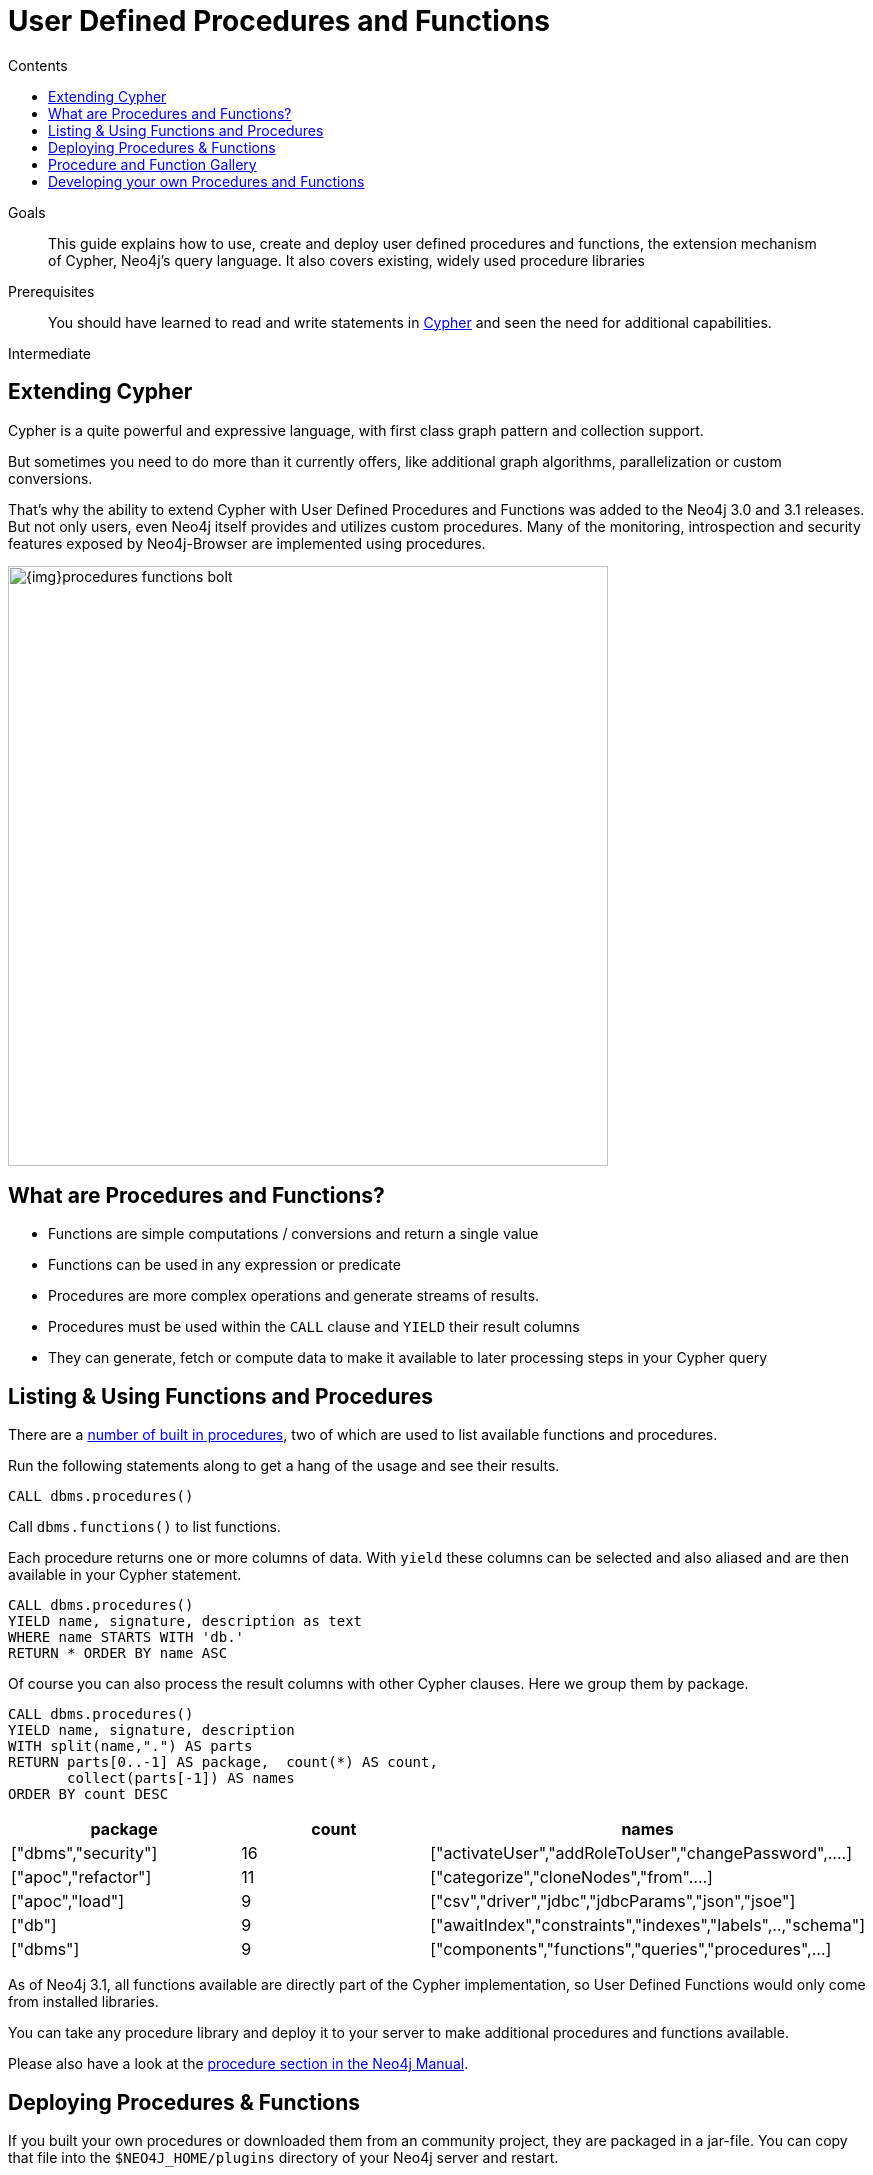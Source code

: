 = User Defined Procedures and Functions
:slug: procedures-functions
:level: Intermediate
:section: Cypher Query Language
:section-link: cypher
:sectanchors:
:toc:
:toc-title: Contents
:toclevels: 1

.Goals
[abstract]
This guide explains how to use, create and deploy user defined procedures and functions, the extension mechanism of Cypher, Neo4j's query language.
It also covers existing, widely used procedure libraries

.Prerequisites
[abstract]
You should have learned to read and write statements in link:/developer/cypher/cypher-query-language[Cypher] and seen the need for additional capabilities.

[role=expertise]
{level}

[#cypher-extension]
== Extending Cypher

Cypher is a quite powerful and expressive language, with first class graph pattern and collection support.

But sometimes you need to do more than it currently offers, like additional graph algorithms, parallelization or custom conversions.

That's why the ability to extend Cypher with User Defined Procedures and Functions was added to the Neo4j 3.0 and 3.1 releases.
But not only users, even Neo4j itself provides and utilizes custom procedures.
Many of the monitoring, introspection and security features exposed by Neo4j-Browser are implemented using procedures.

image::{img}procedures-functions-bolt.jpg[width=600]

[#procedures-functions]
== What are Procedures and Functions?

* Functions are simple computations / conversions and return a single value
* Functions can be used in any expression or predicate

* Procedures are more complex operations and generate streams of results.
* Procedures must be used within the `CALL` clause and `YIELD` their result columns
* They can generate, fetch or compute data to make it available to later processing steps in your Cypher query

[#cypher-list-extension]
== Listing & Using Functions and Procedures

There are a link:{manual}/procedures/#built-in-procedures[number of built in procedures], two of which are used to list available functions and procedures.

Run the following statements along to get a hang of the usage and see their results.

[source,cypher]
----
CALL dbms.procedures() 
----

Call `dbms.functions()` to list functions.

Each procedure returns one or more columns of data.
With `yield` these columns can be selected and also aliased and are then available in your Cypher statement.

[source,cypher]
----
CALL dbms.procedures() 
YIELD name, signature, description as text
WHERE name STARTS WITH 'db.'
RETURN * ORDER BY name ASC
----

Of course you can also process the result columns with other Cypher clauses. 
Here we group them by package.

[source,cypher]
----
CALL dbms.procedures()
YIELD name, signature, description
WITH split(name,".") AS parts
RETURN parts[0..-1] AS package,  count(*) AS count,
       collect(parts[-1]) AS names
ORDER BY count DESC
----

[options=header]
|===
|package             |count  |names
|["dbms","security"] |16     |["activateUser","addRoleToUser","changePassword",....]     
|["apoc","refactor"] |11     |["categorize","cloneNodes","from"....]                     
|["apoc","load"]     |9      |["csv","driver","jdbc","jdbcParams","json","jsoe"]         
|["db"]              |9      |["awaitIndex","constraints","indexes","labels",..,"schema"]
|["dbms"]            |9      |["components","functions","queries","procedures",...]      
|===

As of Neo4j 3.1, all functions available are directly part of the Cypher implementation, so User Defined Functions would only come from installed libraries.

You can take any procedure library and deploy it to your server to make additional procedures and functions available.

Please also have a look at the link:{manual}/extending-neo4j/procedures[procedure section in the Neo4j Manual].

[#deploy-extension]
== Deploying Procedures & Functions

If you built your own procedures or downloaded them from an community project, they are packaged in a jar-file.
You can copy that file into the `$NEO4J_HOME/plugins` directory of your Neo4j server and restart.

[WARNING] 
*A word of caution.*
As procedures and functions use the low level Java API they can access all Neo4j internals as well as the file system and machine. 
That's why you should know which procedures you deploy and why. 
Only install procedures from trusted sources. 
If they are open source, check their source-code and best build them yourself.

[#procedure-function-gallery]
== Procedure and Function Gallery

In our link:../procedures-gallery[procedure and functions gallery] we describe some of the impressive procedure libraries built by our community.
Check it out to see what's already there.
Many of your needs will already be covered by those, for example:

* graph algorithms
* index operations
* database/api integration
* graph refactorings
* import and export
* spatial index lookup
* rdf import and export
* and many more

Here are two cool examples of what you can do:

A procedure to load data from another database:

[source,cypher]
-----
WITH "jdbc:mysql://localhost:3306/northwind?user=root" as url
CALL apoc.load.jdbc(url,"products") YIELD row
RETURN row 
ORDER BY row.UnitPrice DESC
LIMIT 20
-----

image::https://raw.githubusercontent.com/neo4j-contrib/neo4j-apoc-procedures/3.2/docs/img/apoc-load-jdbc.jpg[]

Functions to format and parse timestamps of different resolutions:

[source,cypher]
----
RETURN apoc.date.format(timestamp()) as time, 
       apoc.date.format(timestamp(),'ms','yyyy-MM-dd') as date,
       apoc.date.parse('13.01.1975','s','dd.MM.yyyy') as unixtime, 
       apoc.date.parse('2017-01-05 13:03:07') as millis
----

[options="header,autowidth"]
|===
|time                 |date        |unixtime  |millis
|"2017-01-05 13:06:39"|"2017-01-05"|158803200 |1483621387000
|===

[#custom-extension]
== Developing your own Procedures and Functions

// === Writing your first Function

You can find details on writing and testing procedures in the link:{manual}/procedures/#user-defined-procedures[Neo4j Manual].

There is even an https://github.com/neo4j-examples/neo4j-procedure-template[example GitHub repository] with detailed documentation and comments that you can clone directly and use as a starting point.

Here are just some initial tips:

User-defined functions are simpler, so let's start with them:

* `@UserFunction` are annotated, public Java methods in a class
* their default name is package-name.method-name
* they return a single value
* are read only

User defined procedures are similar:

* `@Procedure` annotated, Java methods
* with an additional `mode` attribute (`READ, WRITE, DBMS`)
* return a Java 8 `Stream` of simple objects with `public` fields
* these fields names are turned into result columns available for `YIELD`

These things are valid for both:

* take `@Name` annotated parameters (with optional default values)
* can use an injected `@Context public GraphDatabaseService`
* run within transaction of the Cypher statement
* supported types for parameters and results are: `Long, Double, Boolean, String, Node, Relationship, Path, Object`

////
User-defined functions are simpler, so let's look at one here:

* `@UserFunction` annotated, named Java Methods
** default name is `class package + "." +  method-name`
* take `@Name`'ed parameters (with optional default values)
* return a single value
* are read only
* can use `@Context` injected `GraphDatabaseService` etc
* run within Transaction of the Cypher Statement

.simple user defined `create.uuid` function in Java
[source,java]
----
@UserFunction("create.uuid")
@Description("creates an UUID (universally unique id)")
public String uuid() {
   return UUID.randomUUID().toString();
}
----
////

////
cp $GROOVY_HOME/lib/groovy-2.*.jar $NEO4J_HOME/plugins/
$GROOVY_HOME/groovyc function.groovy && jar cf $NEO4J_HOME/plugins/uuid.jar UDF.class

@Grab(value="org.neo4j:neo4j:3.1.0-BETA1",initClass=false)

class UDF {
   @UserFunction("create.uuid")
   @Description("creates an UUID")
   def String uuid() { UUID.randomUUID().toString() }
}
////

////
.use the function like this
[source,cypher]
----
CREATE (p:Person {id: create.uuid(), name:{name}})
----

=== Testing the Function

The Neo4j testing library `neo4j-harness` enables you to spin up a Neo4j server, provide fixtures for data setup and register your functions and procedures.

You then call and test test the function via the bolt - `neo4j-java-driver`.

[source,java]
----
@Rule
public Neo4jRule neo4j = new Neo4jRule()
                         .withFunction( UUIDs.class );
...

try( Driver driver = GraphDatabase.driver( neo4j.boltURI() , config ) {
    Session session = driver.session();
    String uuid = session.run("RETURN create.uuid() AS uuid")
                         .single().get( 0 ).asString();
    assertThat( uuid,....);
}
----

=== Writing a Procedure

User defined procedures are similar:

* `@Procedure` annotated, Java methods
* with an additional `mode` attribute (`Read, Write, Dbms`)
* return a `Stream` of value objects (DTO) with `public` fields
* value object fields are turned into result columns to be `YIELD`ed

.Expose dijkstra algoritm from the Java API to Cypher
[source,java]
----
@Procedure(mode = Write)
@Description("apoc.algo.dijkstra(startNode, endNode, 'KNOWS', 'distance') YIELD path," +
       " weight - run dijkstra with relationship property name as cost function")
public Stream<WeightedPathResult> dijkstra(
       @Name("startNode") Node startNode,
       @Name("endNode") Node endNode,
       @Name("type") String type,
       @Name("costProperty") String costProperty) {


   PathFinder<WeightedPath> algo = GraphAlgoFactory.dijkstra(
           PathExpanders.forType(RelationshipType.withName(type)),
           costProperty);
   Iterable<WeightedPath> allPaths = algo.findAllPaths(startNode, endNode);
   return Iterables.asCollection(allPaths).stream()
           .map(WeightedPathResult::new);
}

public static class WeightedPathResult {
   public final Path path;
   public final double weight;
   public WeightedPathResult(WeightedPath wp) { this.path = wp; this.weight = wp.weight(); }
}
----

Use a build tool (like maven, gradle, ant) to package your code into a jar-file and copy that into `$NEO4J_HOME/plugins`
Make sure required dependencies are added as well, either to your jar or the plugins directory.
////
